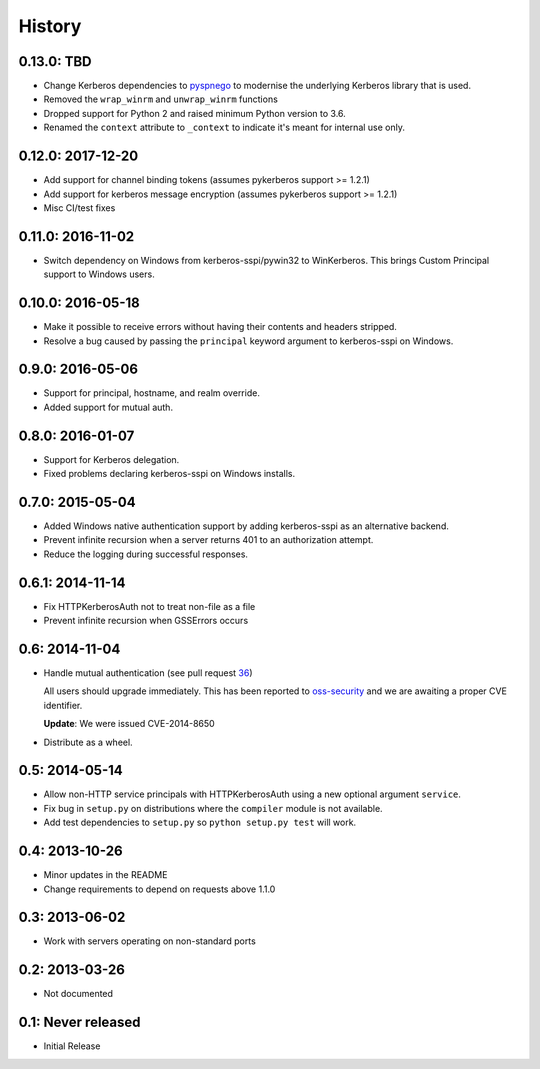 History
=======

0.13.0: TBD
------------------

- Change Kerberos dependencies to pyspnego_ to modernise the underlying
  Kerberos library that is used.
- Removed the ``wrap_winrm`` and ``unwrap_winrm`` functions
- Dropped support for Python 2 and raised minimum Python version to 3.6.
- Renamed the ``context`` attribute to ``_context`` to indicate it's meant for
  internal use only.

.. _pyspnego: https://github.com/jborean93/pyspnego

0.12.0: 2017-12-20
------------------------

- Add support for channel binding tokens (assumes pykerberos support >= 1.2.1)
- Add support for kerberos message encryption (assumes pykerberos support >= 1.2.1)
- Misc CI/test fixes

0.11.0: 2016-11-02
------------------

- Switch dependency on Windows from kerberos-sspi/pywin32 to WinKerberos.
  This brings Custom Principal support to Windows users.

0.10.0: 2016-05-18
------------------

- Make it possible to receive errors without having their contents and headers
  stripped.
- Resolve a bug caused by passing the ``principal`` keyword argument to
  kerberos-sspi on Windows.

0.9.0: 2016-05-06
-----------------

- Support for principal, hostname, and realm override.

- Added support for mutual auth.

0.8.0: 2016-01-07
-----------------

- Support for Kerberos delegation.

- Fixed problems declaring kerberos-sspi on Windows installs.

0.7.0: 2015-05-04
-----------------

- Added Windows native authentication support by adding kerberos-sspi as an
  alternative backend.

- Prevent infinite recursion when a server returns 401 to an authorization
  attempt.

- Reduce the logging during successful responses.

0.6.1: 2014-11-14
-----------------

- Fix HTTPKerberosAuth not to treat non-file as a file

- Prevent infinite recursion when GSSErrors occurs

0.6: 2014-11-04
---------------

- Handle mutual authentication (see pull request 36_)

  All users should upgrade immediately. This has been reported to
  oss-security_ and we are awaiting a proper CVE identifier.

  **Update**: We were issued CVE-2014-8650

- Distribute as a wheel.

.. _36: https://github.com/requests/requests-kerberos/pull/36
.. _oss-security: http://www.openwall.com/lists/oss-security/

0.5: 2014-05-14
---------------

- Allow non-HTTP service principals with HTTPKerberosAuth using a new optional
  argument ``service``.

- Fix bug in ``setup.py`` on distributions where the ``compiler`` module is
  not available.

- Add test dependencies to ``setup.py`` so ``python setup.py test`` will work.

0.4: 2013-10-26
---------------

- Minor updates in the README
- Change requirements to depend on requests above 1.1.0

0.3: 2013-06-02
---------------

- Work with servers operating on non-standard ports

0.2: 2013-03-26
---------------

- Not documented

0.1: Never released
-------------------

- Initial Release

